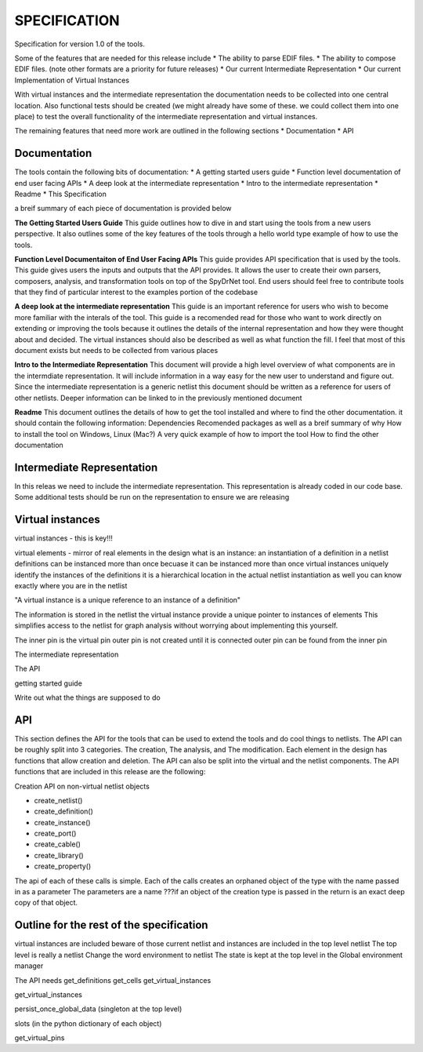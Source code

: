 



SPECIFICATION
=============

Specification for version 1.0 of the tools.

Some of the features that are needed for this release include
* The ability to parse EDIF files.
* The ability to compose EDIF files. (note other formats are a priority for future releases)
* Our current Intermediate Representation
* Our current Implementation of Virtual Instances

With virtual instances and the intermediate representation the documentation needs to be collected into one central location. Also functional tests should be created (we might already have some of these. we could collect them into one place) to test the overall functionality of the intermediate representation and virtual instances.

The remaining features that need more work are outlined in the following sections
* Documentation
* API

Documentation
-------------
The tools contain the following bits of documentation:
* A getting started users guide
* Function level documentation of end user facing APIs
* A deep look at the intermediate representation
* Intro to the intermediate representation
* Readme
* This Specification

a breif summary of each piece of documentation is provided below

**The Getting Started Users Guide**
This guide outlines how to dive in and start using the tools from a new users perspective. It also outlines some of the key features of the tools through a hello world type example of how to use the tools.

**Function Level Documentaiton of End User Facing APIs**
This guide provides API specification that is used by the tools. This guide gives users the inputs and outputs that the API provides. It allows the user to create their own parsers, composers, analysis, and transformation tools on top of the SpyDrNet tool. End users should feel free to contribute tools that they find of particular interest to the examples portion of the codebase

**A deep look at the intermediate representation**
This guide is an important reference for users who wish to become more familiar with the interals of the tool. This guide is a recomended read for those who want to work directly on extending or improving the tools because it outlines the details of the internal representation and how they were thought about and decided. The virtual instances should also be described as well as what function the fill. I feel that most of this document exists but needs to be collected from various places

**Intro to the Intermediate Representation**
This document will provide a high level overview of what components are in the intermdiate representation. It will include information in a way easy for the new user to understand and figure out. Since the intermediate representation is a generic netlist this document should be written as a reference for users of other netlists. Deeper information can be linked to in the previously mentioned document

**Readme**
This document outlines the details of how to get the tool installed and where to find the other documentation. it should contain the following information:
Dependencies
Recomended packages as well as a breif summary of why
How to install the tool on Windows, Linux (Mac?)
A very quick example of how to import the tool
How to find the other documentation


Intermediate Representation
---------------------------
In this releas we need to include the intermediate representation. This representation is already coded in our code base. Some additional tests should be run on the representation to ensure we are releasing

Virtual instances
-----------------

virtual instances - this is key!!!

virtual elements -
mirror of real elements in the design
what is an instance:
an instantiation of a definition in a netlist
definitions can be instanced more than once 
becuase it can be instanced more than once virtual instances uniquely identify the instances of the definitions
it is a hierarchical location in the actual netlist instantiation as well
you can know exactly where you are in the netlist

"A virtual instance is a unique reference to an instance of a definition" 

The information is stored in the netlist the virtual instance provide a unique pointer to instances of elements
This simplifies access to the netlist for graph analysis without worrying about implementing this yourself.

The inner pin is the virtual pin
outer pin is not created until it is connected
outer pin can be found from the inner pin


The intermediate representation

The API

getting started guide

Write out what the things are supposed to do

API
---

This section defines the API for the tools that can be used to extend the tools and do cool things to netlists. The API can be roughly split into 3 categories. The creation, The analysis, and The modification. Each element in the design has functions that allow creation and deletion. The API can also be split into the virtual and the netlist components. The API functions that are included in this release are the following:

Creation API on non-virtual netlist objects

* create_netlist()
* create_definition()
* create_instance()
* create_port()
* create_cable()
* create_library()
* create_property()

The api of each of these calls is simple. Each of the calls creates an orphaned object of the type with the name passed in as a parameter
The parameters are a name
???if an object of the creation type is passed in the return is an exact deep copy of that object.


Outline for the rest of the specification
-----------------------------------------
virtual instances are included
beware of those
current netlist and instances are included in the top level netlist
The top level is really a netlist
Change the word environment to netlist
The state is kept at the top level in the Global environment manager

The API needs
get_definitions
get_cells
get_virtual_instances

get_virtual_instances

persist_once_global_data (singleton at the top level)

slots (in the python dictionary of each object)

get_virtual_pins
